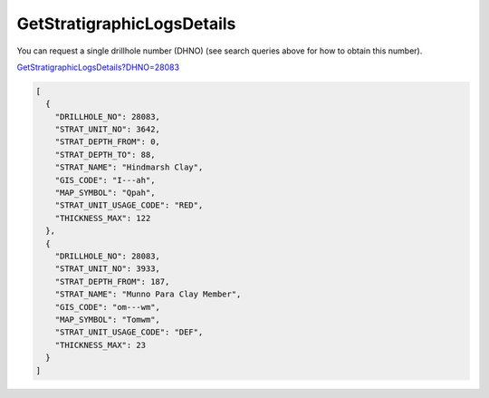GetStratigraphicLogsDetails
^^^^^^^^^^^^^^^^^^^^^^^^^^^

You can request a single drillhole number (DHNO) (see search queries above for how to obtain this number).

`GetStratigraphicLogsDetails?DHNO=28083 <https://www.waterconnect.sa.gov.au/_layouts/15/dfw.sharepoint.wdd/WDDDMS.ashx/GetStratigraphicLogsDetails?DHNO=28083>`__

.. code-block:: json

    [
      {
        "DRILLHOLE_NO": 28083,
        "STRAT_UNIT_NO": 3642,
        "STRAT_DEPTH_FROM": 0,
        "STRAT_DEPTH_TO": 88,
        "STRAT_NAME": "Hindmarsh Clay",
        "GIS_CODE": "I---ah",
        "MAP_SYMBOL": "Qpah",
        "STRAT_UNIT_USAGE_CODE": "RED",
        "THICKNESS_MAX": 122
      },
      {
        "DRILLHOLE_NO": 28083,
        "STRAT_UNIT_NO": 3933,
        "STRAT_DEPTH_FROM": 187,
        "STRAT_NAME": "Munno Para Clay Member",
        "GIS_CODE": "om---wm",
        "MAP_SYMBOL": "Tomwm",
        "STRAT_UNIT_USAGE_CODE": "DEF",
        "THICKNESS_MAX": 23
      }
    ]